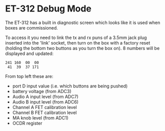 * ET-312 Debug Mode

The ET-312 has a built in diagnostic screen which looks like it is used when
boxes are commissioned.

To access it you need to link the tx and rx puns of a 3.5mm jack plug inserted
into the 'link' socket, then turn on the box with a factory reset (holding the bottom
two buttons as you turn the box on).  8 numbers will be displayed and updated:

#+BEGIN_EXAMPLE
241 160  00  00
 41  39  37 171
#+END_EXAMPLE

From top left these are:

- port D input value (i.e. which buttons are being pushed)
- battery voltage (from ADC3)
- Audio A input level (from ADC7)
- Audio B input level (from ADC6)
- Channel A FET calibration level
- Channel B FET calibration level
- MA knob level (from ADC1)
- OCDR register

